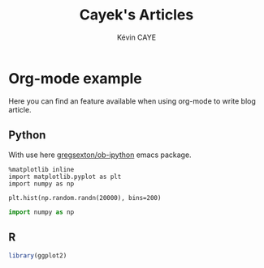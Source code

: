 # -*- coding: utf-8 -*-
# -*- mode: org -*-

#+TITLE: Cayek's Articles
#+AUTHOR: Kévin CAYE
#+LANGUAGE: en
#+STARTUP: overview indent inlineimages logdrawer
#+PROPERTY: header-args :exports none :eval no-export

* Org-mode example
  :PROPERTIES:
  :TITLE:    Org-mode example
  :HUGO_TAGS: test
  :HUGO_TOPICS: test
  :HUGO_FILE: post/orgmode-example.md
  :HUGO_DATE: [2017-11-05 Dim 18:23]
  :END:

Here you can find an feature available when using org-mode to write blog article.

** Python
  With use here [[https://github.com/gregsexton/ob-ipython][gregsexton/ob-ipython]] emacs package.

 #+begin_src ipython :session :exports both :async t :results raw drawer 
   %matplotlib inline
   import matplotlib.pyplot as plt
   import numpy as np
 #+end_src 

 #+RESULTS: code:python1
 :RESULTS:
 :END:

#+BEGIN_SRC ipython :session :exports both :results raw drawer
  plt.hist(np.random.randn(20000), bins=200)
#+END_SRC

#+RESULTS: code:python2
:RESULTS:
[[file:./obipy-resources/30013lYW.png]]
:END:


#+begin_src python :results output :exports both
import numpy as np
#+end_src

** R

#+begin_src R :results output :exports both
  library(ggplot2)
#+end_src


